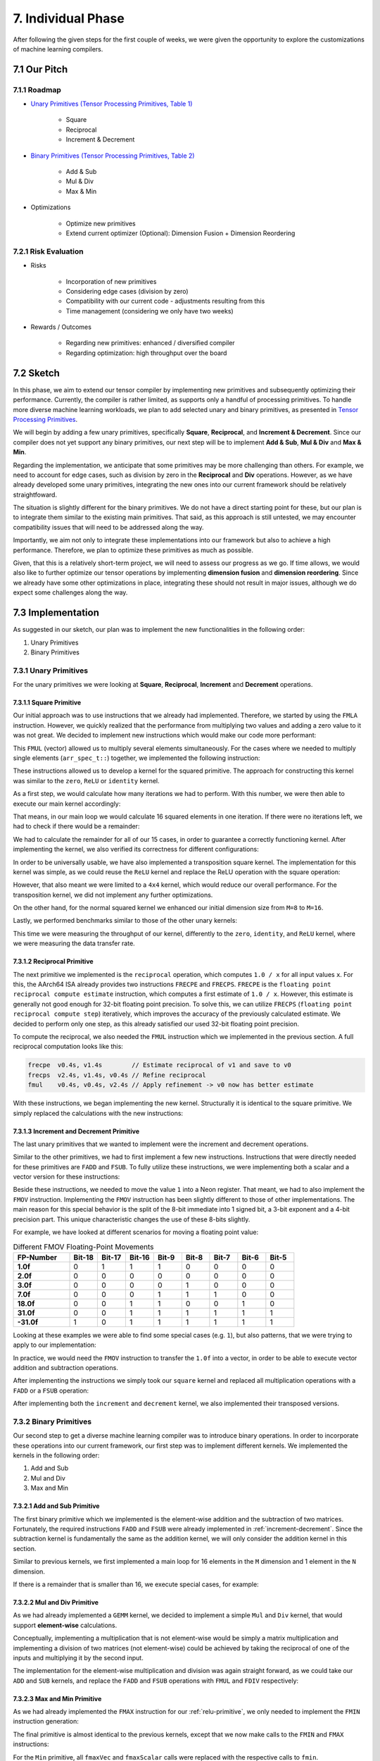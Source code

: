 ##############################
7. Individual Phase
##############################

After following the given steps for the first couple of weeks, we were given the opportunity to explore the customizations of machine learning compilers.

**********************************
7.1 Our Pitch
**********************************

7.1.1 Roadmap
====================================

* `Unary Primitives (Tensor Processing Primitives, Table 1) <https://arxiv.org/pdf/2104.05755>`_

    * Square

    * Reciprocal

    * Increment & Decrement

* `Binary Primitives (Tensor Processing Primitives, Table 2) <https://arxiv.org/pdf/2104.05755>`_

    * Add & Sub

    * Mul & Div

    * Max & Min

* Optimizations

    * Optimize new primitives

    * Extend current optimizer (Optional): Dimension Fusion + Dimension Reordering

7.2.1 Risk Evaluation
====================================

* Risks

    * Incorporation of new primitives

    * Considering edge cases (division by zero)

    * Compatibility with our current code - adjustments resulting from this

    * Time management (considering we only have two weeks)

* Rewards / Outcomes

    * Regarding new primitives: enhanced / diversified compiler

    * Regarding optimization: high throughput over the board

**********************************
7.2 Sketch
**********************************

In this phase, we aim to extend our tensor compiler by implementing new primitives and subsequently optimizing their performance. 
Currently, the compiler is rather limited, as supports only a handful of processing primitives. 
To handle more diverse machine learning workloads, we plan to add selected unary and binary primitives, as presented in `Tensor Processing Primitives <https://arxiv.org/pdf/2104.05755>`_.

We will begin by adding a few unary primitives, specifically **Square**, **Reciprocal**, and **Increment & Decrement**.
Since our compiler does not yet support any binary primitives, our next step will be to implement **Add & Sub**, **Mul & Div** and **Max & Min**.

Regarding the implementation, we anticipate that some primitives may be more challenging than others.
For example, we need to account for edge cases, such as division by zero in the **Reciprocal** and **Div** operations.
However, as we have already developed some unary primitives, integrating the new ones into our current framework should be relatively straightfoward.

The situation is slightly different for the binary primitives. 
We do not have a direct starting point for these, but our plan is to integrate them similar to the existing main primitives. 
That said, as this approach is still untested, we may encounter compatibility issues that will need to be addressed along the way.

Importantly, we aim not only to integrate these implementations into our framework but also to achieve a high performance.
Therefore, we plan to optimize these primitives as much as possible. 

Given, that this is a relatively short-term project, we will need to assess our progress as we go.
If time allows, we would also like to further optimize our tensor operations by implementing **dimension fusion** and **dimension reordering**. 
Since we already have some other optimizations in place, integrating these should not result in major issues, although we do expect some challenges along the way.

**********************************
7.3 Implementation
**********************************

As suggested in our sketch, our plan was to implement the new functionalities in the following order:

1. Unary Primitives
2. Binary Primitives

7.3.1 Unary Primitives
====================================

For the unary primitives we were looking at **Square**, **Reciprocal**, **Increment** and **Decrement** operations.

7.3.1.1 Square Primitive
-------------------------

Our initial approach was to use instructions that we already had implemented.
Therefore, we started by using the ``FMLA`` instruction.
However, we quickly realized that the performance from multiplying two values and adding a zero value to it was not great. We decided to implement new instructions which would make our code more performant:

.. code-block:: cpp
    :caption: ``FMUL`` (vector) instruction generation

    constexpr uint32_t fmulVec(simd_fp_t reg_dest,
                               simd_fp_t reg_src1,
                               simd_fp_t reg_src2,
                               arr_spec_t arr_spec)
    {
        if (arr_spec != arr_spec_t::s2 && 
            arr_spec != arr_spec_t::s4 &&
            arr_spec != arr_spec_t::d2)
        {
            throw std::invalid_argument("Invalid arrangement specifier");
        }

        uint32_t l_ins = 0x2E20DC00;

        // set destination register id
        l_ins |= (reg_dest & 0x1f);

        // set first source register id
        l_ins |= (reg_src1 & 0x1f) << 5;

        // set second source register id
        l_ins |= (reg_src2 & 0x1f) << 16;

        // set arrangement specifier
        l_ins |= (arr_spec & 0x40400000);

        return l_ins;
    }

This ``FMUL`` (vector) allowed us to multiply several elements simultaneously. 
For the cases where we needed to multiply single elements (``arr_spec_t::``) together, we implemented the following instruction:

.. code-block:: cpp
    :caption: ``FMUL`` (scalar) instruction generation

    constexpr uint32_t fmulScalar(simd_fp_t reg_dest,
                                  simd_fp_t reg_src1,
                                  simd_fp_t reg_src2,
                                  neon_size_spec_t size_spec)
    {
        if (size_spec != neon_size_spec_t::s && 
            size_spec != neon_size_spec_t::d)
        {
            throw std::invalid_argument("Invalid size specifier");
        }

        uint32_t l_ins = 0x1E200800;

        // set destination register id
        l_ins |= (reg_dest & 0x1f);

        // set first source register id
        l_ins |= (reg_src1 & 0x1f) << 5;

        // set second source register id
        l_ins |= (reg_src2 & 0x1f) << 16;

        // set size specifier
        l_ins |= (size_spec & 0x3) << 22;

        return l_ins;
    }

These instructions allowed us to develop a kernel for the squared primitive. 
The approach for constructing this kernel was similar to the ``zero``, ``ReLU`` or ``identity`` kernel. 

.. code-block:: cpp
    :caption: Calculating iterations and remainder

    int mLoopIterations = m / 16;
    int mLoopRemainder = m % 16;

As a first step, we would calculate how many iterations we had to perform. 
With this number, we were then able to execute our main kernel accordingly:

.. code-block:: cpp
    :caption: squared primitive main loop calculation

    ldp(v0, v1, x8, 0, q)
    ldp(v2, v3, x8, 32, q)

    fmulVec(v4, v0, v0, s4)
    fmulVec(v5, v1, v1, s4)
    fmulVec(v6, v2, v2, s4)
    fmulVec(v7, v3, v3, s4)

    stp(v4, v5, x9, 0, q)
    stp(v6, v7, x9, 32, q)

That means, in our main loop we would calculate 16 squared elements in one iteration. 
If there were no iterations left, we had to check if there would be a remainder: 

.. code-block:: cpp
    :caption: Squared kernel remainder calculation

    case 8:
        kernel.add_instr({
            ldp(v0, v1, x8, 0, q),
            fmulVec(v2, v0, v0, s4),
            fmulVec(v3, v1, v1, s4),
            stp(v2, v3, x9, 0, q)
        });
        break;
    case 9:
        kernel.add_instr({
            ldp(v0, v1, x8, 0, q),
            fmulVec(v2, v0, v0, s4),
            fmulVec(v3, v1, v1, s4),
            stp(v2, v3, x9, 0, q),

            ldr(v4, x8, 32, s),
            fmulScalar(v5, v4, v4, s),
            str(v5, x9, 32, s)
        });
        break;

We had to calculate the remainder for all of our 15 cases, in order to guarantee a correctly functioning kernel. 
After implementing the kernel, we also verified its correctness for different configurations:

.. code-block:: cpp
    :caption: Testing dimensions

    uint32_t M = GENERATE(1, 2, 3, 4, 5, 6, 7, 8, 9, 10, 11, 12, 13, 14, 15, 16);
    uint32_t N = GENERATE(1, 2, 3, 4, 5, 6, 7, 8, 9, 10, 11, 12, 13, 14, 15, 16);
    test_square_primitive(M, N);

In order to be universally usable, we have also implemented a transposition square kernel. 
The implementation for this kernel was simple, as we could reuse the ``ReLU`` kernel and replace the ReLU operation with the square operation: 

.. code-block:: cpp
    :caption: Squared transposition primitive main loop calculation

    // Load 4x4 block of A (input matrix)
    ldr(v0, x7, 0, q)
    add(x7, x7, x2, 0, 0)
    ldr(v1, x7, 0, q)
    add(x7, x7, x2, 0, 0)
    ldr(v2, x7, 0, q)
    add(x7, x7, x2, 0, 0)
    ldr(v3, x7, 0, q)

    // Square values
    fmulVec(v0, v0, v0, s4)
    fmulVec(v1, v1, v1, s4)
    fmulVec(v2, v2, v2, s4)
    fmulVec(v3, v3, v3, s4)

    // Transpose 4x4 block
    // TRN
    trn1(v4, v0, v2, s4)
    trn1(v5, v1, v3, s4)
    trn2(v6, v0, v2, s4)
    trn2(v7, v1, v3, s4)

    // ZIP
    zip1(v8, v4, v5, s4)
    zip1(v9, v6, v7, s4)

    zip2(v10, v4, v5, s4)
    zip2(v11, v6, v7, s4)

    // Store 4x4 Block of B
    str(v8, x8, 0, q)
    add(x8, x8, x3, 0, 0)
    str(v9, x8, 0, q)
    add(x8, x8, x3, 0, 0)
    str(v10, x8, 0, q)
    add(x8, x8, x3, 0, 0)
    str(v11, x8, 0, q)

However, that also meant we were limited to a ``4x4`` kernel, which would reduce our overall performance. 
For the transposition kernel, we did not implement any further optimizations. 

On the other hand, for the normal squared kernel we enhanced our initial dimension size from ``M=8`` to ``M=16``.

Lastly, we performed benchmarks similar to those of the other unary kernels: 

.. code-block:: text
    :caption: Benchmarking ``squared`` kernel

    --------------------------------------------------
    Running square_primitive 50x50 benchmark
    Total time (s):                       3
    Total reps:                           19109506
    Total floating point operations:      47773765000
    Estimated GFLOPS/sec:                 15.9246
    --------------------------------------------------
    Running square_primitive 64x64 benchmark
    Total time (s):                       3
    Total reps:                           13569270
    Total floating point operations:      55579729920
    Estimated GFLOPS/sec:                 18.5266
    --------------------------------------------------
    Running square_primitive 512x512 benchmark
    Total time (s):                       3.00001
    Total reps:                           175397
    Total floating point operations:      45979271168
    Estimated GFLOPS/sec:                 15.3264
    --------------------------------------------------
    Running square_primitive 2048x2048 benchmark
    Total time (s):                       3.00007
    Total reps:                           9832
    Total floating point operations:      41238396928
    Estimated GFLOPS/sec:                 13.7458
    --------------------------------------------------

.. code-block:: text 
    :caption: Benchmarking ``squared`` transposition kernel

    Running square_trans_primitive 50x50 benchmark
    Total time (s):                       3
    Total reps:                           17201142
    Total floating point operations:      43002855000
    Estimated GFLOPS/sec:                 14.3343
    --------------------------------------------------
    Running square_trans_primitive 64x64 benchmark
    Total time (s):                       3
    Total reps:                           10953385
    Total floating point operations:      44865064960
    Estimated GFLOPS/sec:                 14.955
    --------------------------------------------------
    Running square_trans_primitive 512x512 benchmark
    Total time (s):                       3.00041
    Total reps:                           6112
    Total floating point operations:      1602224128
    Estimated GFLOPS/sec:                 0.534002
    --------------------------------------------------
    Running square_trans_primitive 2048x2048 benchmark
    Total time (s):                       3.00258
    Total reps:                           342
    Total floating point operations:      1434451968
    Estimated GFLOPS/sec:                 0.47774
    --------------------------------------------------

This time we were measuring the throughput of our kernel, differently to the ``zero``, ``identity``, and ``ReLU`` kernel, where we were measuring the data transfer rate.

7.3.1.2 Reciprocal Primitive
------------------------------

The next primitive we implemented is the ``reciprocal`` operation, which computes ``1.0 / x`` for all input values ``x``.
For this, the AArch64 ISA already provides two instructions ``FRECPE`` and ``FRECPS``. ``FRECPE`` is the ``floating point reciprocal compute estimate`` instruction, which computes a first estimate of ``1.0 / x``. However, this estimate is generally not good enough for 32-bit floating point precision. To solve this, we can utilize ``FRECPS`` (``floating point reciprocal compute step``) iteratively, which improves the accuracy of the previously calculated estimate. We decided to perform only one step, as this already satisfied our used 32-bit floating point precision.

.. code-block:: cpp
    :caption: ``FRECPE`` instruction generation 

    constexpr uint32_t frecpeVec(simd_fp_t reg_dest,
                                 simd_fp_t reg_src,
                                 arr_spec_t arr_spec)
    {
        u_int32_t l_ins = 0xEA1D800;
        // set destination register id - Rd
        l_ins |= (reg_dest & 0x1f);
        // set source register id - Rn
        l_ins |= (reg_src & 0x1f) << 5;
        // set arrangement specifier
        l_ins |= (arr_spec & 0x40400000);
        return l_ins;
    }

    constexpr uint32_t frecpeScalar(simd_fp_t reg_dest,
                                    simd_fp_t reg_src,
                                    size_spec_t size_spec)
    {
        if (size_spec != neon_size_spec_t::s && 
            size_spec != neon_size_spec_t::d)
        {
                throw std::invalid_argument("Invalid size specifier");
        }
        u_int32_t l_ins = 0x5EA1D800;
        // set destination register id - Rd
        l_ins |= (reg_dest & 0x1f);
        // set source register id - Rn
        l_ins |= (reg_src & 0x1f) << 5;
        // set size specifier
        l_ins |= (size_spec & 0x1) << 22;
        return l_ins;
    }

.. code-block:: cpp
    :caption: ``FRECPS`` instruction generation

    constexpr uint32_t frecpsVec(simd_fp_t reg_dest,
                                 simd_fp_t reg_src1,
                                 simd_fp_t reg_src2,
                                 arr_spec_t arr_spec)
    {
        u_int32_t l_ins = 0xE20FC00;
        // set destination register id - Rd
        l_ins |= (reg_dest & 0x1f);
        // set first source register id
        l_ins |= (reg_src1 & 0x1f) << 5;
        // set second source register id
        l_ins |= (reg_src2 & 0x1f) << 16;
        // set size specifier
        l_ins |= (arr_spec & 0x40400000);
        return l_ins;
    }

    constexpr uint32_t frecpsScalar(simd_fp_t reg_dest,
                                    simd_fp_t reg_src1,
                                    simd_fp_t reg_src2,
                                    size_spec_t size_spec)
    {
        if (size_spec != neon_size_spec_t::s && 
            size_spec != neon_size_spec_t::d)
        {
                throw std::invalid_argument("Invalid size specifier");
        }
        u_int32_t l_ins = 0x5E20FC00;
        // set destination register id - Rd
        l_ins |= (reg_dest & 0x1f);
        // set first source register id
        l_ins |= (reg_src1 & 0x1f) << 5;
        // set second source register id
        l_ins |= (reg_src2 & 0x1f) << 16;
        // set size specifier
        l_ins |= (size_spec & 0x1) << 22;
        return l_ins;
    }

To compute the reciprocal, we also needed the ``FMUL`` instruction which we implemented in the previous section. A full reciprocal computation looks like this:

.. code:: asm

    frecpe  v0.4s, v1.4s        // Estimate reciprocal of v1 and save to v0
    frecps  v2.4s, v1.4s, v0.4s // Refine reciprocal
    fmul    v0.4s, v0.4s, v2.4s // Apply refinement -> v0 now has better estimate

With these instructions, we began implementing the new kernel. Structurally it is identical to the square primitive. We simply replaced the calculations with the new instructions:

.. code-block:: cpp
    :caption: Reciprocal primitive main loop calculation

    kernel.add_instr({
        // load 16 elements from A
        ldp(v0, v1, x8, 0, q),
        ldp(v2, v3, x8, 32, q),

        frecpeVec(v4, v0, s4),
        frecpsVec(v10, v0, v4, s4),
        fmulVec(v4, v4, v10, s4),

        frecpeVec(v5, v1, s4),
        frecpsVec(v10, v1, v5, s4),
        fmulVec(v5, v5, v10, s4),

        frecpeVec(v6, v2, s4),
        frecpsVec(v10, v2, v6, s4),
        fmulVec(v6, v6, v10, s4),

        frecpeVec(v7, v3, s4),
        frecpsVec(v10, v3, v7, s4),
        fmulVec(v7, v7, v10, s4),

        // store 16 elements to B
        stp(v4, v5, x9, 0, q),
        stp(v6, v7, x9, 32, q),

        // jump by 16 rows
        add(x8, x8, 16*4, 0),
        add(x9, x9, 16*4, 0),

        // decrement m loop counter
        sub(x7, x7, 1, 0),
    });

.. code-block:: cpp
    :caption: Reciprocal transposition primitive main loop calculation

    kernel.add_instr({
        // working pointer for A and B
        mov(x7, x4)
        mov(x8, x5)
        
        // Load 4x4 block of A (input matrix)
        ldr(v0, x7, 0, q)
        add(x7, x7, x2, 0, 0)
        ldr(v1, x7, 0, q)
        add(x7, x7, x2, 0, 0)
        ldr(v2, x7, 0, q)
        add(x7, x7, x2, 0, 0)
        ldr(v3, x7, 0, q)

        frecpeVec(v16, v0, s4)
        frecpsVec(v17, v0, v16, s4)
        fmulVec(v0, v16, v17, s4)

        frecpeVec(v16, v1, s4)
        frecpsVec(v17, v1, v16, s4)
        fmulVec(v1, v16, v17, s4)

        frecpeVec(v16, v2, s4)
        frecpsVec(v17, v2, v16, s4)
        fmulVec(v2, v16, v17, s4)

        frecpeVec(v16, v3, s4)
        frecpsVec(v17, v3, v16, s4)
        fmulVec(v3, v16, v17, s4)

        // Transpose 4x4 block
        // TRN
        trn1(v4, v0, v2, s4)
        trn1(v5, v1, v3, s4)
        trn2(v6, v0, v2, s4)
        trn2(v7, v1, v3, s4)

        // ZIP
        zip1(v8, v4, v5, s4)
        zip1(v9, v6, v7, s4)

        zip2(v10, v4, v5, s4)
        zip2(v11, v6, v7, s4)

        // Store 4x4 Block of B
        str(v8, x8, 0, q)
        add(x8, x8, x3, 0, 0)
        str(v9, x8, 0, q)
        add(x8, x8, x3, 0, 0)
        str(v10, x8, 0, q)
        add(x8, x8, x3, 0, 0)
        str(v11, x8, 0, q)

        // Matrix A next 4 rows
        add(x4, x4, x25, 0, 0)

        // Matrix B next 4 columns
        add(x5, x5, x27, 0, 0)
        
        // decrement m loop counter
        sub(x6, x6, 1, 0)
    });
.. _increment-decrement:

7.3.1.3 Increment and Decrement Primitive
------------------------------------------

The last unary primitives that we wanted to implement were the increment and decrement operations.

Similar to the other primitives, we had to first implement a few new instructions. 
Instructions that were directly needed for these primitives are ``FADD`` and ``FSUB``. 
To fully utilize these instructions, we were implementing both a scalar and a vector version for these instructions:

.. code-block:: cpp
    :caption: ``FADD`` instruction generation 

    constexpr uint32_t faddVec(simd_fp_t reg_dest,
                               simd_fp_t reg_src1,
                               simd_fp_t reg_src2,
                               arr_spec_t arr_spec)
    {
        if (arr_spec != arr_spec_t::s2 && 
            arr_spec != arr_spec_t::s4 &&
            arr_spec != arr_spec_t::d2)
        {
            throw std::invalid_argument("Invalid arrangement specifier");
        }
        uint32_t l_ins = 0xE20D400;
        // set destination register id
        l_ins |= (reg_dest & 0x1f);
        // set first source register id
        l_ins |= (reg_src1 & 0x1f) << 5;
        // set second source register id
        l_ins |= (reg_src2 & 0x1f) << 16;
        // set arrangement specifier
        l_ins |= (arr_spec & 0x40400000);
        return l_ins;
    }

    constexpr uint32_t faddScalar(simd_fp_t reg_dest,
                                simd_fp_t reg_src1,
                                simd_fp_t reg_src2,
                                neon_size_spec_t size_spec)
    {
        if (size_spec != neon_size_spec_t::s && 
            size_spec != neon_size_spec_t::d)
        {
            throw std::invalid_argument("Invalid size specifier");
        }
        uint32_t l_ins = 0x1E202800;
        // set destination register id
        l_ins |= (reg_dest & 0x1f);
        // set first source register id
        l_ins |= (reg_src1 & 0x1f) << 5;
        // set second source register id
        l_ins |= (reg_src2 & 0x1f) << 16;
        // set size specifier
        l_ins |= (size_spec & 0x3) << 22;
        return l_ins;
    }

Beside these instructions, we needed to move the value ``1`` into a Neon register. 
That meant, we had to also implement the ``FMOV`` instruction. 
Implementing the ``FMOV`` instruction has been slightly different to those of other implementations. 
The main reason for this special behavior is the split of the 8-bit immediate into 1 signed bit, a 3-bit exponent and a 4-bit precision part. 
This unique characteristic changes the use of these 8-bits slightly. 

For example, we have looked at different scenarios for moving a floating point value:

.. list-table:: Different FMOV Floating-Point Movements
   :widths: 20 10 10 10 10 10 10 10 10
   :header-rows: 1

   * - FP-Number
     - Bit-18
     - Bit-17
     - Bit-16
     - Bit-9
     - Bit-8
     - Bit-7
     - Bit-6
     - Bit-5
   * - **1.0f**
     - 0
     - 1
     - 1
     - 1
     - 0
     - 0
     - 0
     - 0
   * - **2.0f**
     - 0
     - 0
     - 0
     - 0
     - 0
     - 0
     - 0
     - 0
   * - **3.0f**
     - 0
     - 0
     - 0
     - 0
     - 1
     - 0
     - 0
     - 0
   * - **7.0f**
     - 0
     - 0
     - 0
     - 1
     - 1
     - 1
     - 0
     - 0
   * - **18.0f**
     - 0
     - 0
     - 1
     - 1
     - 0
     - 0
     - 1
     - 0
   * - **31.0f**
     - 0
     - 0
     - 1
     - 1
     - 1
     - 1
     - 1
     - 1
   * - **\-31.0f**
     - 1
     - 0
     - 1
     - 1
     - 1
     - 1
     - 1
     - 1

Looking at these examples we were able to find some special cases (e.g. ``1``), but also patterns, that we were trying to apply to our implementation:

.. code-block:: cpp
    :caption: ``FMOV`` (vector, immediate) instruction generation

    constexpr uint32_t fmovVec(simd_fp_t reg_dest,
                               int32_t imm8,
                               arr_spec_t arr_spec)
    {
        if (arr_spec != arr_spec_t::s2 && 
            arr_spec != arr_spec_t::s4 && 
            arr_spec != arr_spec_t::d2)
        {
            throw std::invalid_argument("Invalid arrangement specifier");
        }
        int32_t l_ins = 0xF00F400;
        // set destination register id
        l_ins |= (reg_dest & 0x1f);

        if (imm8 > 31 || imm8 < -31)
        {
            throw std::invalid_argument("Invalid immediate (allowed range: -31, 31)");
        }
        if (imm8 < 0)
        {
            l_ins |= (0x1) << 18;
            imm8 *= -1;
        }

        // immediate bits
        if (imm8 == 1)
        {
            l_ins |= (0x3) << 16;
            l_ins |= (0x1) << 9;
        }
        else if (imm8 == 2)
        {
        }
        else if (imm8 == 3)
        {
            l_ins |= (0x1) << 8;
        }
        else if (imm8 < 8)
        {
            l_ins |= (imm8 & 0x7) << 7;
        }
        else
        {
            l_ins |= (0x1) << 16;

            if (imm8 > 8 && imm8 < 16)
            {
                l_ins |= (imm8 & 0x7) << 6;
            }
            else if (imm8 > 16)
            {
                l_ins |= (imm8 & 0x1f) << 5;
            }
        }

        // set arrangement specifier
        if (arr_spec == arr_spec_t::s4)
        {
            l_ins |= (0x1) << 30;
        }
        else if (arr_spec == arr_spec_t::d2)
        {
            l_ins |= (0x1) << 29;
            l_ins |= (0x1) << 30;
        }

        return l_ins;
    }

In practice, we would need the ``FMOV`` instruction to transfer the ``1.0f`` into a vector, in order to be able to execute vector addition and subtraction operations. 

After implementing the instructions we simply took our ``square`` kernel and replaced all multiplication operations with a ``FADD`` or a ``FSUB`` operation:

.. code-block:: cpp
    :caption: square calculation in main loop

    // Set register with value 1
    fmovVec(v19, 1, s4)

    ...

    // load 16 elements from A
    ldp(v0, v1, x8, 0, q)
    ldp(v2, v3, x8, 32, q)

    faddVec(v4, v0, v19, s4)
    faddVec(v5, v1, v19, s4)
    faddVec(v6, v2, v19, s4)
    faddVec(v7, v3, v19, s4)

    // store 16 elements to B
    stp(v4, v5, x9, 0, q)
    stp(v6, v7, x9, 32, q)

    // jump by 16 rows
    add(x8, x8, 16*4, 0)
    add(x9, x9, 16*4, 0)

    // decrement m loop counter
    sub(x7, x7, 1, 0)

After implementing both the ``increment`` and ``decrement`` kernel, we also implemented their transposed versions.

7.3.2 Binary Primitives
====================================

Our second step to get a diverse machine learning compiler was to introduce binary operations.
In order to incorporate these operations into our current framework, our first step was to implement different kernels.
We implemented the kernels in the following order:

1. Add and Sub
2. Mul and Div
3. Max and Min

7.3.2.1 Add and Sub Primitive
---------------------------------

The first binary primitive which we implemented is the element-wise addition and the subtraction of two matrices. Fortunately, the required instructions ``FADD`` and ``FSUB`` were already implemented in :ref:`increment-decrement`.
Since the subtraction kernel is fundamentally the same as the addition kernel, we will only consider the addition kernel in this section.

Similar to previous kernels, we first implemented a main loop for 16 elements in the ``M`` dimension and 1 element in the ``N`` dimension.

.. code-block:: cpp
    :caption: Addition kernel: main loop

    kernel.add_label("m_16_loop");
    kernel.add_instr({
        // load 16 elements from A
        simd_fp::ldp(v0, v1, x11, 0, q),
        simd_fp::ldp(v2, v3, x11, 32, q),

        // load 16 elements from B
        simd_fp::ldp(v4, v5, x12, 0, q),
        simd_fp::ldp(v6, v7, x12, 32, q),

        // compute C = A + B
        simd_fp::faddVec(v8, v0, v4, s4),
        simd_fp::faddVec(v9, v1, v5, s4),
        simd_fp::faddVec(v10, v2, v6, s4),
        simd_fp::faddVec(v11, v3, v7, s4),

        // store 16 elements to C
        simd_fp::stp(v8, v9, x13, 0, q),
        simd_fp::stp(v10, v11, x13, 32, q),

        // jump by 16 rows
        base::add(x11, x11, 16*4, 0),
        base::add(x12, x12, 16*4, 0),
        base::add(x13, x13, 16*4, 0),

        // decrement m loop counter
        base::sub(x10, x10, 1, 0),
    });
    // check if loop counter is zero
    kernel.add_instr(base::cbnz(x10, -kernel.getInstrCountFromLabel("m_16_loop") * 4));

If there is a remainder that is smaller than 16, we execute special cases, for example:

.. code-block:: cpp
    :caption: Addition kernel: special cases for M = 1...4

    if (mLoopRemainder > 0)
    {
        switch (mLoopRemainder)
        {
        case 1:
            kernel.add_instr({
                // 1 element
                simd_fp::ldr(v0, x11, 0, s),
                simd_fp::ldr(v1, x12, 0, s),
                simd_fp::faddScalar(v2, v0, v1, s),
                simd_fp::str(v2, x13, 0, s)
            });
            break;
        case 2:
            kernel.add_instr({
                // 2 elements
                simd_fp::ldr(v0, x11, 0, d),
                simd_fp::ldr(v1, x12, 0, d),
                simd_fp::faddVec(v2, v0, v1, s2),
                simd_fp::str(v2, x13, 0, d)
            });
            break;
        case 3:
            kernel.add_instr({
                // 2 elements
                simd_fp::ldr(v0, x11, 0, d),
                simd_fp::ldr(v1, x12, 0, d),
                simd_fp::faddVec(v2, v0, v1, s2),
                simd_fp::str(v2, x13, 0, d),

                // 1 element
                simd_fp::ldr(v3, x11, 2*4, s),
                simd_fp::ldr(v4, x12, 2*4, s),
                simd_fp::faddScalar(v5, v3, v4, s),
                simd_fp::str(v5, x13, 2*4, s)
            });
            break;
        case 4:
            kernel.add_instr({
                // 4 elements
                simd_fp::ldr(v0, x11, 0, q),
                simd_fp::ldr(v1, x12, 0, q),
                simd_fp::faddVec(v2, v0, v1, s4),
                simd_fp::str(v2, x13, 0, q)
            });
            break;

7.3.2.2 Mul and Div Primitive
---------------------------------

As we had already implemented a ``GEMM`` kernel, we decided to implement a simple ``Mul`` and ``Div`` kernel, that would support **element-wise** calculations.

Conceptually, implementing a multiplication that is not element-wise would be simply a matrix multiplication and implementing a division of two 
matrices (not element-wise) could be achieved by taking the reciprocal of one of the inputs and multiplying it by the second input.

The implementation for the element-wise multiplication and division was again straight forward, as we could take our ``ADD`` and ``SUB`` kernels, 
and replace the ``FADD`` and ``FSUB`` operations with ``FMUL`` and ``FDIV`` respectively:

.. code-block:: cpp
    :caption: Mul primitive main loop calculation
    
    // load 16 elements from A
    ldp(v0, v1, x11, 0, q)
    ldp(v2, v3, x11, 32, q)

    // load 16 elements from B
    ldp(v4, v5, x12, 0, q)
    ldp(v6, v7, x12, 32, q)

    // compute C = A * B
    fmulVec(v8, v0, v4, s4)
    fmulVec(v9, v1, v5, s4)
    fmulVec(v10, v2, v6, s4)
    fmulVec(v11, v3, v7, s4)

    // store 16 elements to C
    stp(v8, v9, x13, 0, q)
    stp(v10, v11, x13, 32, q)

    // jump by 16 rows
    add(x11, x11, 16*4, 0)
    add(x12, x12, 16*4, 0)
    add(x13, x13, 16*4, 0)

    // decrement m loop counter
    sub(x10, x10, 1, 0)

    

7.3.2.3 Max and Min Primitive
---------------------------------

As we had already implemented the ``FMAX`` instruction for our :ref:`relu-primitive`, we only needed to implement the ``FMIN`` instruction generation:

.. code-block:: cpp
    :caption: ``FMIN`` instruction generation

    constexpr uint32_t fminScalar(simd_fp_t reg_dest,
                                  simd_fp_t reg_src1,
                                  simd_fp_t reg_src2,
                                  neon_size_spec_t size_spec)
    {
        if (size_spec != neon_size_spec_t::s && size_spec != neon_size_spec_t::d)
        {
            throw std::invalid_argument("Invalid size specifier");
        }
        u_int32_t l_ins = 0x1E205800;
        // set destination register id - Rd
        l_ins |= (reg_dest & 0x1f);
        // set first source register id - Rn
        l_ins |= (reg_src1 & 0x1f) << 5;
        // set second source register id - Rm
        l_ins |= (reg_src2 & 0x1f) << 16;
        // set neon size specifier - size_spec
        l_ins |= size_spec << 22;
        return l_ins;
    }

    constexpr uint32_t fminVec(simd_fp_t reg_dest,
                               simd_fp_t reg_src1,
                               simd_fp_t reg_src2,
                               arr_spec_t arr_spec)
    {
        if (arr_spec != arr_spec_t::s2 && arr_spec != arr_spec_t::s4 &&
            arr_spec != arr_spec_t::d2)
        {
            throw std::invalid_argument("Invalid arrangement specifier");
        }
        u_int32_t l_ins = 0xEA0F400;
        // set destination register id - Rd
        l_ins |= (reg_dest & 0x1f);
        // set first source register id - Rn
        l_ins |= (reg_src1 & 0x1f) << 5;
        // set second source register id - Rm
        l_ins |= (reg_src2 & 0x1f) << 16;
        // set arrangement specifier - arr_spec
        l_ins |= arr_spec;
        return l_ins;
    }

The final primitive is almost identical to the previous kernels, except that we now make calls to the ``FMIN`` and ``FMAX`` instructions:

.. code-block:: cpp
    :caption: Max primitive main loop calculation

    kernel.add_label("m_16_loop");
    kernel.add_instr({
        // load 16 elements from A
        simd_fp::ldp(v0, v1, x11, 0, q),
        simd_fp::ldp(v2, v3, x11, 32, q),

        // load 16 elements from B
        simd_fp::ldp(v4, v5, x12, 0, q),
        simd_fp::ldp(v6, v7, x12, 32, q),

        // compute C = max(A, B)
        simd_fp::fmaxVec(v8, v0, v4, s4),
        simd_fp::fmaxVec(v9, v1, v5, s4),
        simd_fp::fmaxVec(v10, v2, v6, s4),
        simd_fp::fmaxVec(v11, v3, v7, s4),

        // store 16 elements to C
        simd_fp::stp(v8, v9, x13, 0, q),
        simd_fp::stp(v10, v11, x13, 32, q),

        // jump by 16 rows
        base::add(x11, x11, 16*4, 0),
        base::add(x12, x12, 16*4, 0),
        base::add(x13, x13, 16*4, 0),

        // decrement m loop counter
        base::sub(x10, x10, 1, 0),
    });
    // check if loop counter is zero
    kernel.add_instr(base::cbnz(x10, -kernel.getInstrCountFromLabel("m_16_loop") * 4));

For the ``Min`` primitive, all ``fmaxVec`` and ``fmaxScalar`` calls were replaced with the respective calls to ``fmin``.

7.3.3 Integration in Framework
====================================

After implementing our unary and binary kernels, we needed to integrate them into our TensorOperation backend.
We started by adjusting our allowed main primitives, and our first and last touches.

.. code-block:: cpp
    :caption: allowed primitive types in a TensorOperation
    
    /////////////////////////////////////////////////////////////////////
    // Check allowed primitive types
    /////////////////////////////////////////////////////////////////////
    std::vector<ptype_t> allowed_first_touch_types = {
        ptype_t::none,
        ptype_t::zero,
        ptype_t::relu, 
        ptype_t::square, 
        ptype_t::reciprocal,
        ptype_t::increment,
        ptype_t::decrement
    };
    std::vector<ptype_t> allowed_main_types = {
        ptype_t::none,
        ptype_t::identity, 
        ptype_t::brgemm, 
        ptype_t::gemm,
        ptype_t::add,
        ptype_t::sub,
        ptype_t::mul,
        ptype_t::div,
        ptype_t::min,
        ptype_t::max
    };
    std::vector<ptype_t> allowed_last_touch_types = {
        ptype_t::none,
        ptype_t::relu, 
        ptype_t::square, 
        ptype_t::reciprocal,
        ptype_t::increment,
        ptype_t::decrement
    };

As we had already implemented our ``Unary`` endpoint, which connects the unary primitives to the ``TensorOperation``, this was all we had to do for these primitives. 
For the ``Binary`` primitives the situation was slightly different. First we had to set up our binary primitives. 
We did that by implementing a ``Binary`` endpoint, which makes calls the new binary primitives based on the input parameters:

.. code-block:: cpp
    :caption: Binary kernel interface

    switch (ptype)
    {
    case ptype_t::add:
        if (0 == trans_c)
        {
            mini_jit::kernels::binary::add(*m_kernel, m, n);
        }
        else if (1 == trans_c)
        {
            std::cout << "Transposition for add primitive is not supported" << std::endl;
            return error_t::operation_not_supported;
        }
        break;
    case ptype_t::sub:
        if (0 == trans_c)
        {
            mini_jit::kernels::binary::sub(*m_kernel, m, n);
        }
        else if (1 == trans_c)
        {
            std::cout << "Transposition for sub primitive is not supported" << std::endl;
            return error_t::operation_not_supported;
        }
        break;
    case ptype_t::mul:
        if (0 == trans_c)
        {
            mini_jit::kernels::binary::mul(*m_kernel, m, n);
        }
        else if (1 == trans_c)
        {
            std::cout << "Transposition for mul primitive is not supported" << std::endl;
            return error_t::operation_not_supported;
        }
        break;
    case ptype_t::div:
        if (0 == trans_c)
        {
            mini_jit::kernels::binary::div(*m_kernel, m, n);
        }
        else if (1 == trans_c)
        {
            std::cout << "Transposition for div primitive is not supported" << std::endl;
            return error_t::operation_not_supported;
        }
        break;
    case ptype_t::min:
        if (0 == trans_c)
        {
            mini_jit::kernels::binary::min(*m_kernel, m, n);
        }
        else if (1 == trans_c)
        {
            std::cout << "Transposition for min primitive is not supported" << std::endl;
            return error_t::operation_not_supported;
        }
        break;
    case ptype_t::max:
        if (0 == trans_c)
        {
            mini_jit::kernels::binary::max(*m_kernel, m, n);
        }
        else if (1 == trans_c)
        {
            std::cout << "Transposition for max primitive is not supported" << std::endl;
            return error_t::operation_not_supported;
        }
        break;
    default:
        std::cout << "Invalid primitive type" << std::endl;
        return error_t::wrong_ptype;
    }

Inside our TensorOperation, we now also check if there are exactly two primitive dimensions for the new binary primitives:

.. code-block:: cpp
    :caption: Checking the number of primitive dimensions for binary primitives

    else if (prim_main == ptype_t::add || prim_main == ptype_t::sub || 
             prim_main == ptype_t::mul || prim_main == ptype_t::div || 
             prim_main == ptype_t::min || prim_main == ptype_t::max)
    {
        if (prim_count != 2)
        {
            return error_t::wrong_exec_type;
        }
    }

Next, we call the generate function of our ``Binary`` endpoint:

.. code-block:: cpp
    :caption: Generating the binary kernels

    else if (prim_main == ptype_t::add || prim_main == ptype_t::sub ||
             prim_main == ptype_t::mul || prim_main == ptype_t::div ||
             prim_main == ptype_t::min || prim_main == ptype_t::max)
    {
        m_binary_main.generate(m_dim_sizes[m_dim_id_prim_M],
                               m_dim_sizes[m_dim_id_prim_N],
                               0,
                               dtype,
                               prim_main);
        m_kernel_binary_main = m_binary_main.get_kernel();
        
    }

And lastly, we just need to execute the generated binary kernels:

.. code-block:: cpp
    :caption: Executing the binary kernels
    
    else if (m_kernel_main_type == ptype_t::add || m_kernel_main_type == ptype_t::sub ||
             m_kernel_main_type == ptype_t::mul || m_kernel_main_type == ptype_t::div ||
             m_kernel_main_type == ptype_t::min || m_kernel_main_type == ptype_t::max)
    {
        m_kernel_binary_main(ptr_in0,
                             ptr_in1,
                             ptr_out,
                             ldA,
                             ldB,
                             ldC);
    }

As for the new unary primitives, no major changes needed to be done. 
Our TensorOperation backend already supported unary operations such as ``zero`` and ``relu``, so simply extending it with the new primitives was a trivial task.